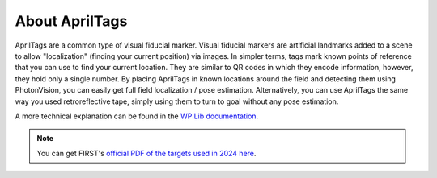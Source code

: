 About AprilTags
===============

.. image:: images/pv-apriltag.png
   :align: center
   :scale: 20 %

AprilTags are a common type of visual fiducial marker. Visual fiducial markers are artificial landmarks added to a scene to allow "localization" (finding your current position) via images. In simpler terms, tags mark known points of reference that you can use to find your current location. They are similar to QR codes in which they encode information, however, they hold only a single number. By placing AprilTags in known locations around the field and detecting them using PhotonVision, you can easily get full field localization / pose estimation. Alternatively, you can use AprilTags the same way you used retroreflective tape, simply using them to turn to goal without any pose estimation.

A more technical explanation can be found in the `WPILib documentation <https://docs.wpilib.org/en/latest/docs/software/vision-processing/apriltag/apriltag-intro.html>`_.

.. note:: You can get FIRST's `official PDF of the targets used in 2024 here <https://firstfrc.blob.core.windows.net/frc2024/FieldAssets/Apriltag_Images_and_User_Guide.pdf>`_.

